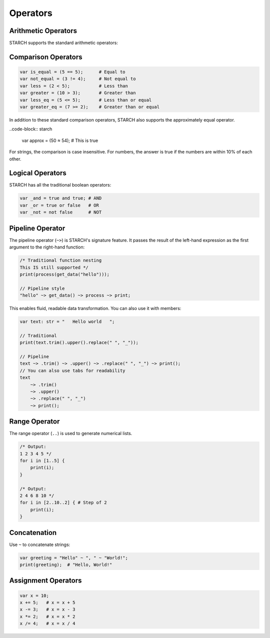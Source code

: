 Operators
=========

Arithmetic Operators
--------------------

STARCH supports the standard arithmetic operators:

.. code-block:: starch
    var sum = 5 + 3;        # Addition
    var diff = 10 - 2;      # Subtraction
    var product = 4 * 7;    # Multiplication
    var quotient = 20 / 4;  # Division
    var power = 2 ^ 8;      # Exponentation
    var remainder = 10 % 3; # Modulo

Comparison Operators
--------------------

.. code-block:: starch

   var is_equal = (5 == 5);      # Equal to
   var not_equal = (3 != 4);     # Not equal to
   var less = (2 < 5);           # Less than
   var greater = (10 > 3);       # Greater than
   var less_eq = (5 <= 5);       # Less than or equal
   var greater_eq = (7 >= 2);    # Greater than or equal

In addition to these standard comparison operators, STARCH also supports the approximately equal operator.

..code-block:: starch

    var approx = (50 ≈ 54); # This is true

For strings, the comparison is case insensitive. For numbers, the answer is true if the numbers are within 10% of each other.

Logical Operators
-----------------

STARCH has all the traditional boolean operators:

.. code-block:: starch

    var _and = true and true; # AND
    var _or = true or false   # OR
    var _not = not false      # NOT

Pipeline Operator
-----------------

The pipeline operator (``~>``) is STARCH's signature feature. It passes the result of the left-hand expression as the first argument to the right-hand function:

.. code-block:: starch

    /* Traditional function nesting
    This IS still supported */
    print(process(get_data("hello")));

    // Pipeline style
    "hello" ~> get_data() ~> process ~> print;

This enables fluid, readable data transformation.
You can also use it with members:

.. code-block:: starch

    var text: str = "   Hello world   ";

    // Traditional
    print(text.trim().upper().replace(" ", "_"));

    // Pipeline
    text ~> .trim() ~> .upper() ~> .replace(" ", "_") ~> print();
    // You can also use tabs for readability
    text
        ~> .trim()
        ~> .upper()
        ~> .replace(" ", "_")
        ~> print();

Range Operator
--------------

The range operator (``..``) is used to generate numerical lists.

.. code-block:: starch
    
    /* Output:
    1 2 3 4 5 */
    for i in [1..5] {
        print(i);
    }
    
    /* Output:
    2 4 6 8 10 */
    for i in [2..10..2] { # Step of 2
        print(i);
    }

Concatenation
-------------

Use ``~`` to concatenate strings:

.. code-block:: starch

   var greeting = "Hello" ~ ", " ~ "World!";
   print(greeting);  # "Hello, World!"

Assignment Operators
--------------------

.. code-block:: starch

   var x = 10;
   x += 5;   # x = x + 5
   x -= 3;   # x = x - 3
   x *= 2;   # x = x * 2
   x /= 4;   # x = x / 4